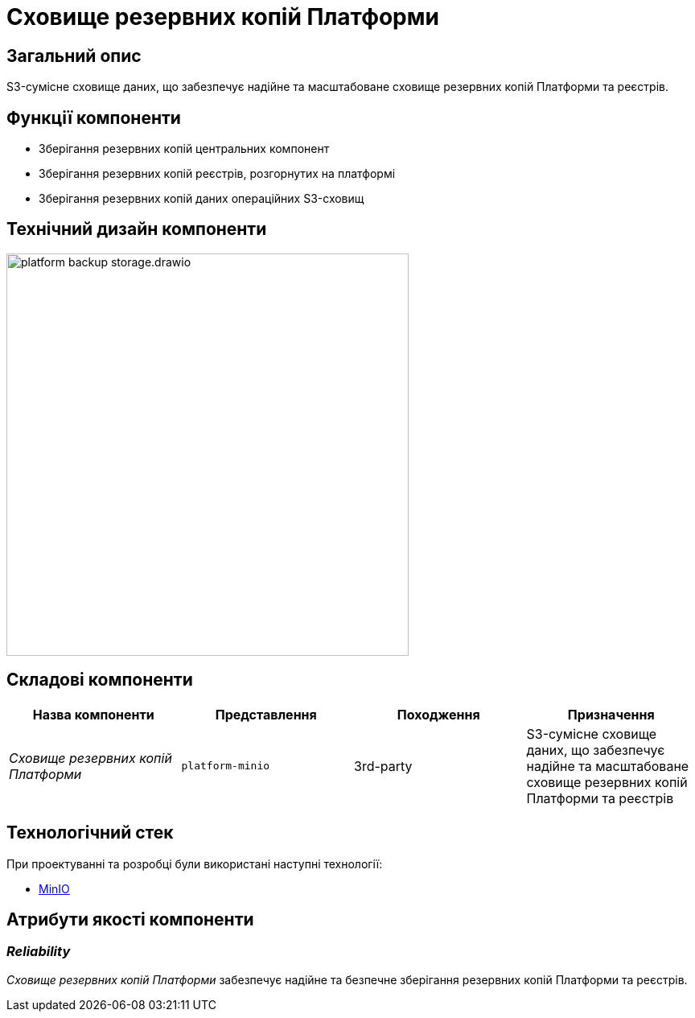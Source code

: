 = Сховище резервних копій Платформи

== Загальний опис

S3-сумісне сховище даних, що забезпечує надійне та масштабоване сховище резервних копій Платформи та реєстрів.

== Функції компоненти

* Зберігання резервних копій центральних компонент
* Зберігання резервних копій реєстрів, розгорнутих на платформі
* Зберігання резервних копій даних операційних S3-сховищ

== Технічний дизайн компоненти

image::architecture/platform-backup-storage/platform-backup-storage.drawio.svg[width=500,float="center",align="center"]

== Складові компоненти

|===
|Назва компоненти|Представлення|Походження|Призначення

|_Сховище резервних копій Платформи_
|`platform-minio`
|3rd-party
|S3-сумісне сховище даних, що забезпечує надійне та масштабоване сховище резервних копій Платформи та реєстрів
|===

== Технологічний стек

При проектуванні та розробці були використані наступні технології:

* xref:arch:architecture/platform-technologies.adoc#minio[MinIO]

== Атрибути якості компоненти

=== _Reliability_

_Сховище резервних копій Платформи_ забезпечує надійне та безпечне зберігання резервних копій Платформи та реєстрів.